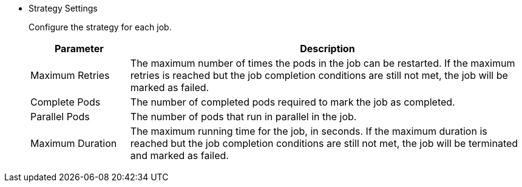 * Strategy Settings
+
--
Configure the strategy for each job.

[%header,cols="1a,4a"]
|===
| Parameter | Description

| Maximum Retries
| The maximum number of times the pods in the job can be restarted. If the maximum retries is reached but the job completion conditions are still not met, the job will be marked as failed.

| Complete Pods
| The number of completed pods required to mark the job as completed.

| Parallel Pods
| The number of pods that run in parallel in the job.

| Maximum Duration
| The maximum running time for the job, in seconds. If the maximum duration is reached but the job completion conditions are still not met, the job will be terminated and marked as failed.
|===
--